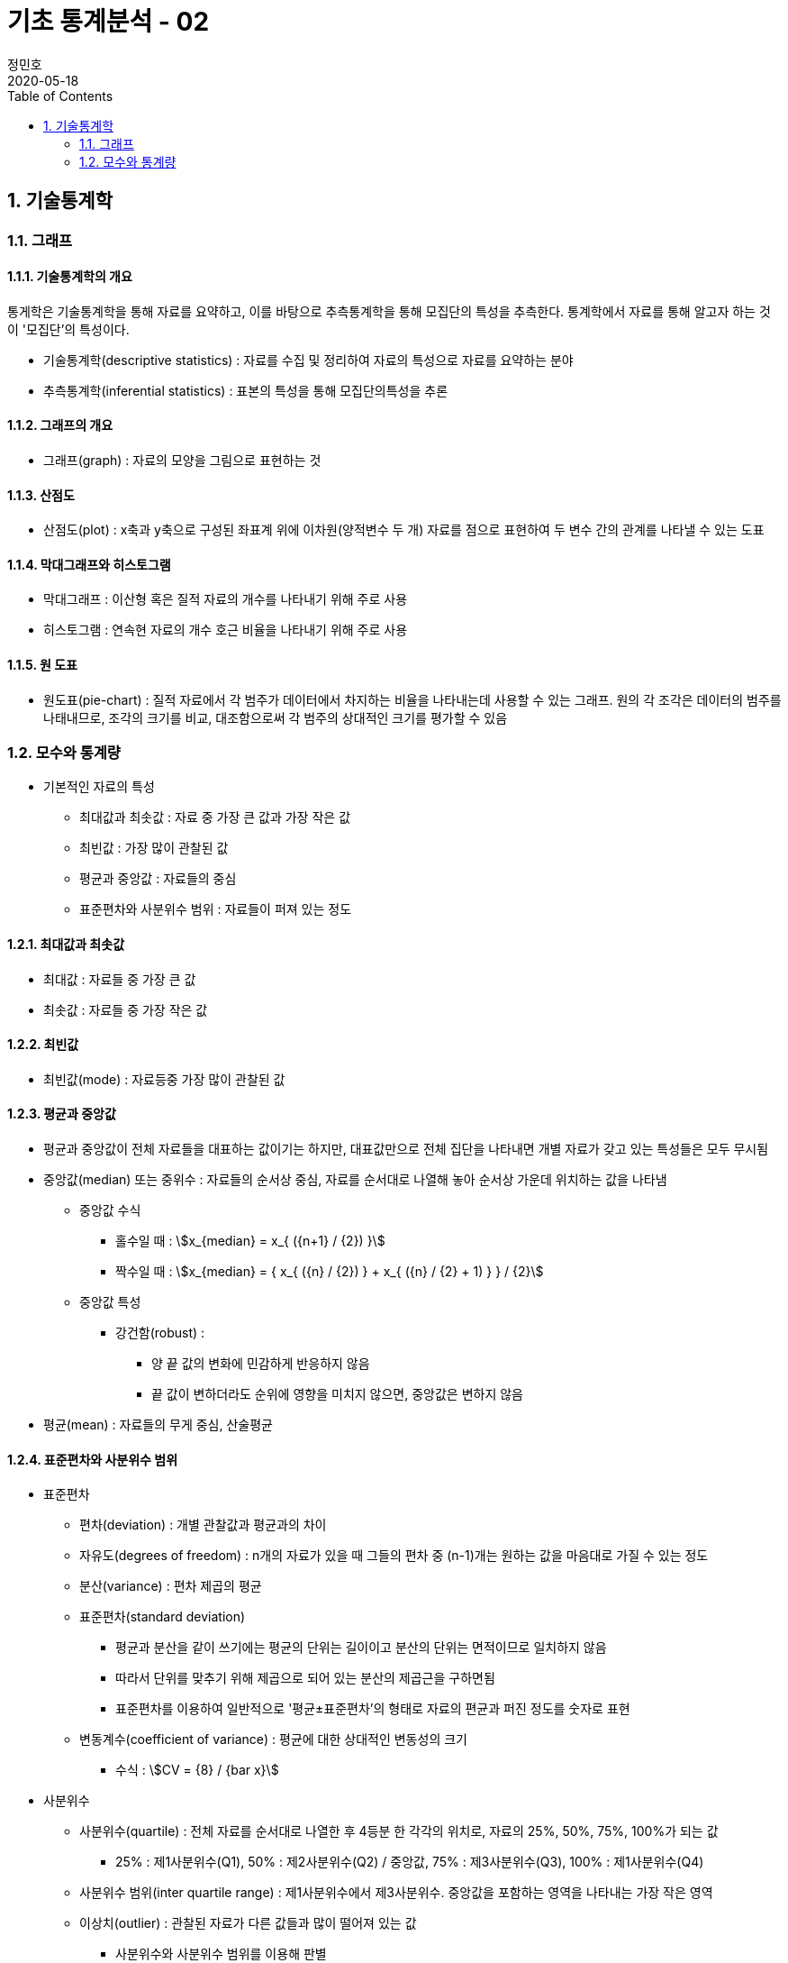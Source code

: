 = 기초 통계분석 - 02
정민호
2020-05-18
:jbake-last_updated: 2020-05-18
:jbake-type: post
:jbake-status: published
:jbake-tags: 빅데이터, 통계분석
:description: 'R 통계분석(제대로 알고 쓰는) - 이윤환저'의 책을 통해 기초 통계분석 학습
:jbake-og: {"image": "img/jdk/duke.jpg"}
:idprefix:
:toc:
:sectnums:



== 기술통계학
=== 그래프
==== 기술통계학의 개요
통게학은 기술통계학을 통해 자료를 요약하고, 이를 바탕으로 추측통계학을 통해 모집단의 특성을 추측한다.
통계학에서 자료를 통해 알고자 하는 것이 '모집단'의 특성이다.

* 기술통계학(descriptive statistics) : 자료를 수집 및 정리하여 자료의 특성으로 자료를 요약하는 분야
* 추측통계학(inferential statistics) : 표본의 특성을 통해 모집단의특성을 추론

==== 그래프의 개요
* 그래프(graph) : 자료의 모양을 그림으로 표현하는 것

==== 산점도
* 산점도(plot) : x축과 y축으로 구성된 좌표계 위에 이차원(양적변수 두 개) 자료를 점으로 표현하여 두 변수 간의 관계를 나타낼 수 있는 도표

==== 막대그래프와 히스토그램
* 막대그래프 : 이산형 혹은 질적 자료의 개수를 나타내기 위해 주로 사용
* 히스토그램 : 연속현 자료의 개수 호근 비율을 나타내기 위해 주로 사용

==== 원 도표
* 원도표(pie-chart) : 질적 자료에서 각 범주가 데이터에서 차지하는 비율을 나타내는데 사용할 수 있는 그래프.
원의 각 조각은 데이터의 범주를 나태내므로, 조각의 크기를 비교, 대조함으로써 각 범주의 상대적인 크기를 평가할 수 있음


=== 모수와 통계량
* 기본적인 자료의 특성
** 최대값과 최솟값 : 자료 중 가장 큰 값과 가장 작은 값
** 최빈값 : 가장 많이 관찰된 값
** 평균과 중앙값 : 자료들의 중심
** 표준편차와 사분위수 범위 : 자료들이 퍼져 있는 정도

==== 최대값과 최솟값
* 최대값 : 자료들 중 가장 큰 값
* 최솟값 : 자료들 중 가장 작은 값

==== 최빈값
* 최빈값(mode) : 자료등중 가장 많이 관찰된 값

==== 평균과 중앙값
* 평균과 중앙값이 전체 자료들을 대표하는 값이기는 하지만, 대표값만으로 전체 집단을 나타내면 개별 자료가 갖고 있는 특성들은 모두 무시됨

* 중앙값(median) 또는 중위수 : 자료들의 순서상 중심, 자료를 순서대로 나열해 놓아 순서상 가운데 위치하는 값을 나타냄
** 중앙값 수식
*** 홀수일 때 : asciimath:[x_{median} = x_{ ({n+1} / {2}) }]
*** 짝수일 때 : asciimath:[x_{median} = { x_{ ({n} / {2}) } + x_{ ({n} / {2} + 1) } } / {2}]

** 중앙값 특성
*** 강건함(robust) :
**** 양 끝 값의 변화에 민감하게 반응하지 않음
**** 끝 값이 변하더라도 순위에 영향을 미치지 않으면, 중앙값은 변하지 않음

* 평균(mean) : 자료들의 무게 중심, 산술평균


==== 표준편차와 사분위수 범위
* 표준편차
** 편차(deviation) : 개별 관찰값과 평균과의 차이
** 자유도(degrees of freedom) : n개의 자료가 있을 때 그들의 편차 중 (n-1)개는 원하는 값을 마음대로 가질 수 있는 정도
** 분산(variance) : 편차 제곱의 평균

** 표준편차(standard deviation)
*** 평균과 분산을 같이 쓰기에는 평균의 단위는 길이이고 분산의 단위는 면적이므로 일치하지 않음
*** 따라서 단위를 맞추기 위해 제곱으로 되어 있는 분산의 제곱근을 구하면됨
*** 표준편차를 이용하여 일반적으로 '평균±표준편차'의 형태로 자료의 편균과 퍼진 정도를 숫자로 표현

** 변동계수(coefficient of variance) : 평균에 대한 상대적인 변동성의 크기
*** 수식 : asciimath:[CV = {8} / {bar x}]

* 사분위수
** 사분위수(quartile) : 전체 자료를 순서대로 나열한 후 4등분 한 각각의 위치로, 자료의 25%, 50%, 75%, 100%가 되는 값
*** 25% : 제1사분위수(Q1), 50% : 제2사분위수(Q2) / 중앙값, 75% : 제3사분위수(Q3), 100% : 제1사분위수(Q4)

** 사분위수 범위(inter quartile range) : 제1사분위수에서 제3사분위수. 중앙값을 포함하는 영역을 나타내는 가장 작은 영역

** 이상치(outlier) : 관찰된 자료가 다른 값들과 많이 떨어져 있는 값
*** 사분위수와 사분위수 범위를 이용해 판별

** 자료 출처에 따른 자료의 특성
*** 표본 : 통계량(statistic)
*** 모집단 : 모수(parameter)
*** 즉 표본의 특성을 통계량, 모집단의 특성을 모수

